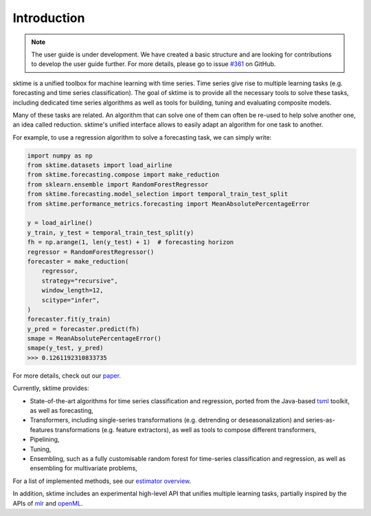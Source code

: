 .. _user_guide_introduction:

Introduction
============

.. note::

    The user guide is under development. We have created a basic
    structure and are looking for contributions to develop the user guide
    further. For more details, please go to issue `#361 <https://github
    .com/alan-turing-institute/sktime/issues/361>`_ on GitHub.

sktime is a unified toolbox for machine learning with time series. Time
series give rise to multiple learning tasks (e.g.
forecasting and time series classification). The goal of sktime is to
provide all the necessary tools to solve these tasks, including dedicated time
series algorithms as well as tools for building, tuning and evaluating
composite models.

Many of these tasks are related. An algorithm that can
solve one of them can often be re-used to help solve another one, an idea
called reduction. sktime's unified interface allows to easily adapt an
algorithm for one task to another.

For example, to use a regression algorithm to solve a forecasting task, we
can simply write:

.. code-block:: python

    import numpy as np
    from sktime.datasets import load_airline
    from sktime.forecasting.compose import make_reduction
    from sklearn.ensemble import RandomForestRegressor
    from sktime.forecasting.model_selection import temporal_train_test_split
    from sktime.performance_metrics.forecasting import MeanAbsolutePercentageError

    y = load_airline()
    y_train, y_test = temporal_train_test_split(y)
    fh = np.arange(1, len(y_test) + 1)  # forecasting horizon
    regressor = RandomForestRegressor()
    forecaster = make_reduction(
    	regressor,
    	strategy="recursive",
    	window_length=12,
    	scitype="infer",
    )
    forecaster.fit(y_train)
    y_pred = forecaster.predict(fh)
    smape = MeanAbsolutePercentageError()
    smape(y_test, y_pred)
    >>> 0.1261192310833735

For more details, check out our `paper
<http://learningsys.org/neurips19/assets/papers/sktime_ml_systems_neurips2019.pdf>`__.

Currently, sktime provides:

* State-of-the-art algorithms for time series classification and regression, ported from the Java-based `tsml <https://github.com/uea-machine-learning/tsml/>`__ toolkit, as well as forecasting,
* Transformers, including single-series transformations (e.g. detrending or deseasonalization) and series-as-features transformations (e.g. feature extractors), as well as tools to compose different transformers,
* Pipelining,
* Tuning,
* Ensembling, such as a fully customisable random forest for time-series classification and regression, as well as ensembling for multivariate problems,

For a list of implemented methods, see our `estimator overview <https://github.com/alan-turing-institute/sktime/blob/main/ESTIMATOR_OVERVIEW.md>`_.

In addition, sktime includes an experimental high-level API that unifies multiple learning tasks, partially inspired by the APIs of `mlr <https://mlr.mlr-org.com>`__ and `openML <https://www.openml.org>`__.
